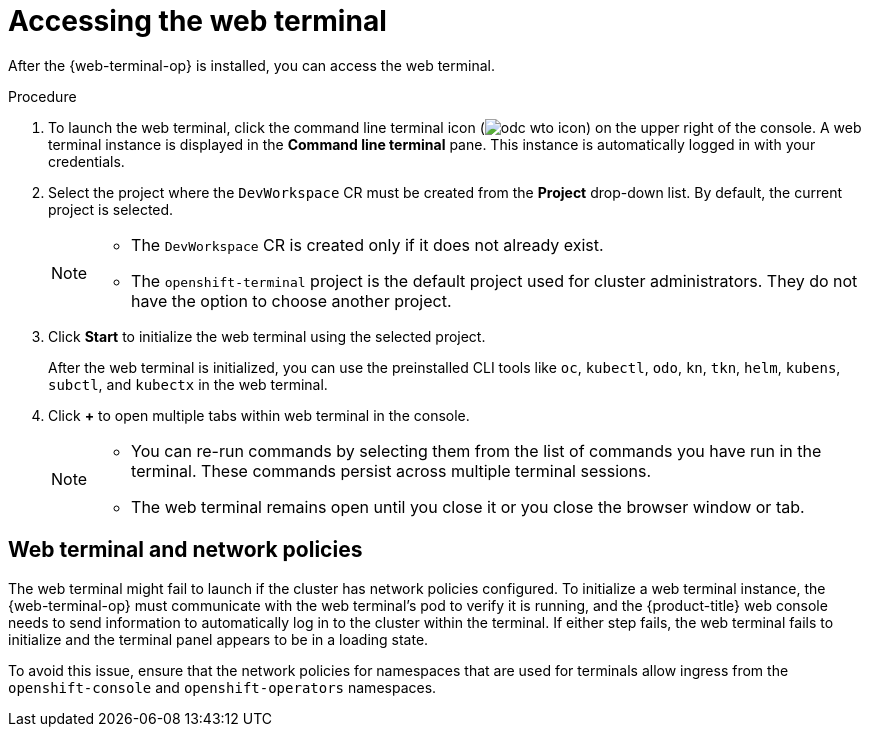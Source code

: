 // Module included in the following assemblies:
//
// web_console/odc-using-web-terminal.adoc

:_content-type: PROCEDURE
[id="odc-access-web-terminal_{context}"]
= Accessing the web terminal

After the {web-terminal-op} is installed, you can access the web terminal.

.Procedure

. To launch the web terminal, click the command line terminal icon (image:odc-wto-icon.png[title="wto icon"]) on the upper right of the console. A web terminal instance is displayed in the *Command line terminal* pane. This instance is automatically logged in with your credentials.

. Select the project where the `DevWorkspace` CR must be created from the *Project* drop-down list. By default, the current project is selected.
+
[NOTE]
====
* The `DevWorkspace` CR is created only if it does not already exist.
* The `openshift-terminal` project is the default project used for cluster administrators. They do not have the option to choose another project.
====
+
. Click *Start* to initialize the web terminal using the selected project.
+
After the web terminal is initialized, you can use the preinstalled CLI tools like `oc`, `kubectl`, `odo`, `kn`, `tkn`, `helm`, `kubens`, `subctl`, and `kubectx` in the web terminal.
+
. Click *+* to open multiple tabs within web terminal in the console.
+
[NOTE]
====
* You can re-run commands by selecting them from the list of commands you have run in the terminal. These commands persist across multiple terminal sessions.

* The web terminal remains open until you close it or you close the browser window or tab.
====

[id="web-terminal-and-network-policies_{context}"]
== Web terminal and network policies

The web terminal might fail to launch if the cluster has network policies configured. To initialize a web terminal instance, the {web-terminal-op} must communicate with the web terminal's pod to verify it is running, and the {product-title} web console needs to send information to automatically log in to the cluster within the terminal. If either step fails, the web terminal fails to initialize and the terminal panel appears to be in a loading state.

To avoid this issue, ensure that the network policies for namespaces that are used for terminals allow ingress from the `openshift-console` and `openshift-operators` namespaces.
